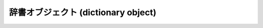 .. highlightlang:: c

.. _dictobjects:

辞書オブジェクト (dictionary object)
------------------------------------

.. index:: object: dictionary


.. ctype:: PyDictObject

   この :ctype:`PyObject` のサブタイプは Python の辞書オブジェクトを表現します。


.. cvar:: PyTypeObject PyDict_Type

   .. index::
      single: DictType (in module types)
      single: DictionaryType (in module types)

   この :ctype:`PyTypeObject` のインスタンスは Python の辞書を表現します。このオブジェクトは、Python プログラムには
   ``dict`` および ``types.DictType`` として公開されています。


.. cfunction:: int PyDict_Check(PyObject *p)

   引数が :ctype:`PyDictObject` のときに真を返します。


.. cfunction:: int PyDict_CheckExact(PyObject *p)

   *p* が辞書型オブジェクトであり、かつ辞書型のサブクラスのインスタンスでない場合に真を返します。

   .. versionadded:: 2.4


.. cfunction:: PyObject* PyDict_New()

   *p* が辞書型オブジェクトで、かつ辞書型のサブタイプのインスタンスでない場合に真を返します。


.. cfunction:: PyObject* PyDictProxy_New(PyObject *dict)

   あるマップ型オブジェクトに対して、読み出し専用に制限されたプロキシオブジェクト (proxy object) を返します。通常、この関数は動的でないクラス型
   (non-dynamic class type) のクラス辞書を変更させないためにプロキシを作成するために使われます。

   .. versionadded:: 2.2


.. cfunction:: void PyDict_Clear(PyObject *p)

   現在辞書に入っている全てのキーと値のペアを除去して空にします。


.. cfunction:: int PyDict_Contains(PyObject *p, PyObject *key)

   辞書 *p* に *key* が入っているか判定します。 *p* の要素が *key* に一致した場合は ``1`` を返し、それ以外の場合には ``0``
   を返します。エラーの場合 ``-1`` を返します。この関数は Python の式 ``key in p`` と等価です。

   .. versionadded:: 2.4


.. cfunction:: PyObject* PyDict_Copy(PyObject *p)

   *p* と同じキーと値のペアが入った新たな辞書を返します。

   .. versionadded:: 1.6


.. cfunction:: int PyDict_SetItem(PyObject *p, PyObject *key, PyObject *val)

   辞書 *p* に、 *key* をキーとして値 *value* を挿入します。
   *key* はハッシュ可能(:term:`hashable`)でなければなりません; ハッシュ可能でない場合、
   :exc:`TypeError` を送出します。成功した場合には ``0`` を、失敗した場合には ``-1`` を返します。


.. cfunction:: int PyDict_SetItemString(PyObject *p, const char *key, PyObject *val)

   .. index:: single: PyString_FromString()

   辞書 *p* に、 *key* をキーとして値 *value* を挿入します。 *key* は :ctype:`char\*` 型でなければなりません。
   キーオブジェクトは ``PyString_FromString(key)`` で生成されます。成功した場合には ``0`` を、失敗した場合には ``-1``
   を返します。


.. cfunction:: int PyDict_DelItem(PyObject *p, PyObject *key)

   辞書 *p* から *key* をキーとするエントリを除去します。 *key* はハッシュ可能でなければなりません;  ハッシュ可能でない場合、
   :exc:`TypeError` を送出します。成功した場合には ``0`` を、失敗した場合には ``-1`` を返します。


.. cfunction:: int PyDict_DelItemString(PyObject *p, char *key)

   辞書 *p* から文字列 *key* をキーとするエントリを除去します。成功した場合には ``0`` を、失敗した場合には ``-1`` を返します。


.. cfunction:: PyObject* PyDict_GetItem(PyObject *p, PyObject *key)

   辞書 *p* 内で *key* をキーとするオブジェクトを返します。キー *key* が存在しない場合には *NULL* を返しますが、例外をセット
   *しません* 。


.. cfunction:: PyObject* PyDict_GetItemString(PyObject *p, const char *key)

   :cfunc:`PyDict_GetItem` と同じですが、 *key* は :ctype:`PyObject\*` ではなく :ctype:`char\*`
   で指定します。


.. cfunction:: PyObject* PyDict_Items(PyObject *p)

   辞書オブジェクトのメソッド :meth:`item` のように、辞書内の全ての要素対が入った :ctype:`PyListObject` を返します。
   (:meth:`items` については Python ライブラリリファレンス (XXX reference: ../lib/lib.html) を
   参照してください。)


.. cfunction:: PyObject* PyDict_Keys(PyObject *p)

   辞書オブジェクトのメソッド :meth:`keys` のように、辞書内の全てのキーが入った :ctype:`PyListObject` を返します。
   (:meth:`keys` については Python ライブラリリファレンス (XXX reference: ../lib/lib.html) を
   参照してください。)


.. cfunction:: PyObject* PyDict_Values(PyObject *p)

   辞書オブジェクトのメソッド :meth:`values` のように、辞書内の全ての値が入った :ctype:`PyListObject` を返します。
   (:meth:`values` については Python ライブラリリファレンス (XXX reference: ../lib/lib.html) を
   参照してください。)


.. cfunction:: Py_ssize_t PyDict_Size(PyObject *p)

   .. index:: builtin: len

   辞書内の要素の数を返します。辞書に対して ``len(p)`` を実行するのと同じです。


.. cfunction:: int PyDict_Next(PyObject *p, Py_ssize_t *ppos, PyObject **pkey, PyObject **pvalue)

   辞書 *p* 内の全てのキー/値のペアにわたる反復処理を行います。 *ppos* が参照している :ctype:`int` 型は、この関数で反復処理
   を開始する際に、最初に関数を呼び出すよりも前に ``0`` に初期化しておかなければなりません; この関数は辞書内の各ペアを
   取り上げるごとに真を返し、全てのペアを取り上げたことが分かると偽を返します。パラメタ *pkey* および *pvalue* には、
   それぞれ辞書の各々のキーと値を指すポインタか、または *NULL* が入ります。この関数から返される参照はすべて借りた参照になります。反復処理中に
   *ppos* を変更してはなりません。この値は内部的な辞書構造体のオフセットを表現しており、構造体はスパースなので、オフセットの値に一貫性がないためです。

   以下に例を示します::

      PyObject *key, *value;
      int pos = 0;

      while (PyDict_Next(self->dict, &pos, &key, &value)) {
          /* 取り出した値で何らかの処理を行う... */
          ...
      }

   反復処理中に辞書 *p* を変更してはなりません。 (Python 2.1 からは) 辞書を反復処理する際に、キーに対応する値を
   変更しても大丈夫になりましたが、キーの集合を変更しないことが前提です。以下に例を示します::

      PyObject *key, *value;
      int pos = 0;

      while (PyDict_Next(self->dict, &pos, &key, &value)) {
          int i = PyInt_AS_LONG(value) + 1;
          PyObject *o = PyInt_FromLong(i);
          if (o == NULL)
              return -1;
          if (PyDict_SetItem(self->dict, key, o) < 0) {
              Py_DECREF(o);
              return -1;
          }
          Py_DECREF(o);
      }


.. cfunction:: int PyDict_Merge(PyObject *a, PyObject *b, int override)

   マップ型オブジェクト *b* の全ての要素にわたって、反復的にキー/値のペアを辞書 *a* に追加します。 *b*
   は辞書か、 :func:`PyMapping_Keys` または :func:`PyObject_GetItem` をサポートする何らかのオブジェクト
   にできます。 *override* が真ならば、 *a* のキーと一致するキーが *b* にある際に、既存のペアを置き換えます。それ以外の場合は、 *b*
   のキーに一致するキーが *a* にないときのみ追加を行います。成功した場合には ``0`` を返し、例外が送出された場合には ``-1`` を返します。

   .. versionadded:: 2.2


.. cfunction:: int PyDict_Update(PyObject *a, PyObject *b)

   C で表せば ``PyDict_Merge(a, b, 1)`` と同じ、 Python で表せば ``a.update(b)`` と同じです。成功した場合には
   ``0`` を返し、例外が送出された場合には ``-1`` を返します。

   .. versionadded:: 2.2


.. cfunction:: int PyDict_MergeFromSeq2(PyObject *a, PyObject *seq2, int override)

   *seq2* 内のキー/値ペアを使って、辞書 *a* の内容を更新したり統合したりします。 *seq2* は、キー/値のペアとみなせる長さ 2 の
   反復可能オブジェクト(iterable object) を生成する反復可能オブジェクトでなければなりません。重複するキーが存在する場合、 *override*
   が真ならば先に出現したキーを使い、そうでない場合は後に出現したキーを使います。成功した場合には ``0`` を返し、例外が送出された場合には ``-1``
   を返します。

   (戻り値以外は) 等価な Python コードを書くと、以下のようになります::

      def PyDict_MergeFromSeq2(a, seq2, override):
          for key, value in seq2:
              if override or key not in a:
                  a[key] = value

   .. versionadded:: 2.2

